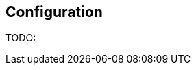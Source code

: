 // Licensed to ObjectStyle LLC under one
// or more contributor license agreements.  See the NOTICE file
// distributed with this work for additional information
// regarding copyright ownership.  The ObjectStyle LLC licenses
// this file to you under the Apache License, Version 2.0 (the
// "License"); you may not use this file except in compliance
// with the License.  You may obtain a copy of the License at
//
//   http://www.apache.org/licenses/LICENSE-2.0
//
// Unless required by applicable law or agreed to in writing,
// software distributed under the License is distributed on an
// "AS IS" BASIS, WITHOUT WARRANTIES OR CONDITIONS OF ANY
// KIND, either express or implied.  See the License for the
// specific language governing permissions and limitations
// under the License.

[#jdbc-configuration]
== Configuration

TODO: